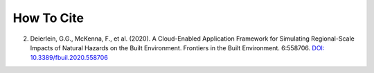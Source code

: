 .. _lblCite:

***********
How To Cite
***********

.. only:: R2D_app

   1. McKenna, F., Gavrilovic, S., Zsarnoczay, A., Zhao, J., Zhong, K., Cetiner, B., Yi, S.-ri, Elhaddad, W., & Arduino, P. (2024).
   NHERI-SimCenter/R2DTool: Version 4.0.0 (v4.0.0). Zenodo. `DOI 10.5281/zenodo.4483614 <https://doi.org/10.5281/zenodo.4483614>`_
	     
.. only:: PBE_app

   1. Zsarnoczay, A., McKenna, F., Zhong, K., Wang, C., Gavrilovic, S., Gardner, M., & Elhaddad, W. (2023).
      NHERI-SimCenter/PBE: Version 3.2.0 (v3.2.0).
      Zenodo. `DOI: 10.5281/zenodo.8396131 <https://doi.org/10.5281/zenodo.8396131>`_
  
.. only:: EEUQ_app

   1.   McKenna, F., Zhong, K., Gardner, M., Zsarnoczay, A., Yi, S.-ri, Bangalore Satish, A.,
        Wang, C., & Elhaddad, W.. (2023).
       NHERI-SimCenter/EE-UQ: Version 3.3.0 (v3.3.0).
       Zenodo. "https://doi.org/10.5281/zenodo.7790405
   
.. only:: WEUQ_app

   1. McKenna, F., Melaku, A.F., Ding, F., Wan, J., Mackenzie-Helnwein, P., Elhaddad W., &
       Gardner, M. (2023). NHERI-SimCenter/WE-UQ: Version 3.1.0 (v3.1.0). 
      Zenodo. `DOI: 10.5281/zenodo.8396121 <https://doi.org/10.5281/zenodo.8396121>`_
	     
.. only:: quoFEM_app	     
      

   1. McKenna, F., Yi, S.-ri, Bangalore Satish, A., Zsarnoczay, A., Zhong, K., Gardner, M., & Elhaddad, W. (2023). 
      NHERI-SimCenter/quoFEM: Version 3.5.0 (v3.5.0). 
      Zenodo. `DOI: 10.5281/zenodo.10443180 <https://doi.org/10.5281/zenodo.10443180>`_


2. Deierlein, G.G., McKenna, F., et al. (2020).
   A Cloud-Enabled Application Framework for Simulating Regional-Scale Impacts of
   Natural Hazards on the Built Environment. Frontiers in the Built Environment. 6:558706.
   `DOI: 10.3389/fbuil.2020.558706 <https://doi.org/10.3389/fbuil.2020.558706>`_
